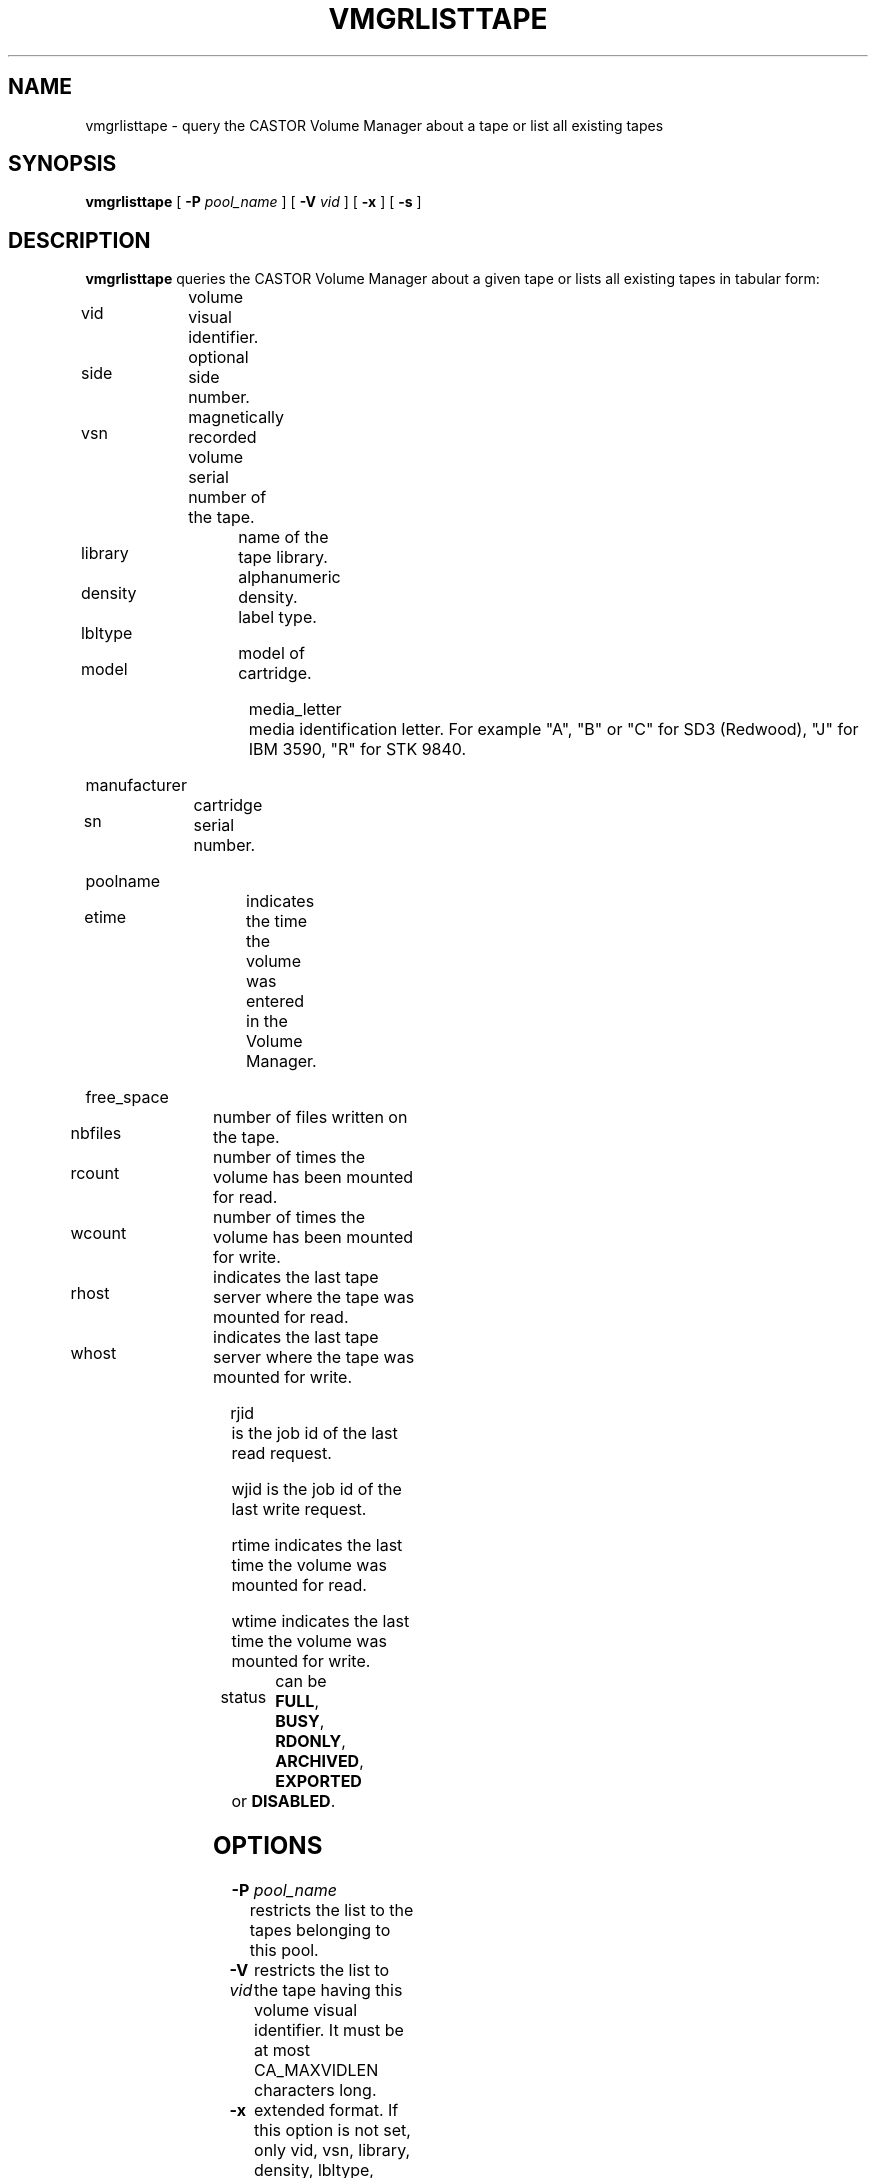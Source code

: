 .\" Copyright (C) 1999-2002 by CERN/IT/PDP/DM
.\" All rights reserved
.\"
.TH VMGRLISTTAPE "1castor" "$Date: 2008/02/28 14:21:09 $" CASTOR "vmgr Administrator Commands"
.SH NAME
vmgrlisttape \- query the CASTOR Volume Manager about a tape or list all existing tapes
.SH SYNOPSIS
.B vmgrlisttape
[
.BI -P " pool_name"
] [
.BI -V " vid"
] [
.B -x
] [
.B -s
]
.SH DESCRIPTION
.B vmgrlisttape
queries the CASTOR Volume Manager about a given tape or lists all existing tapes
in tabular form:
.HP 1.2i
vid		volume visual identifier.
.HP
side		optional side number.
.HP
vsn		magnetically recorded volume serial number of the tape.
.HP
library		name of the tape library.
.HP
density		alphanumeric density.
.HP
lbltype		label type.
.HP
model		model of cartridge.
.HP
media_letter	media identification letter. For example
"A", "B" or "C" for SD3 (Redwood), "J" for IBM 3590, "R" for STK 9840.
.HP
manufacturer
.HP
sn		cartridge serial number.
.HP
poolname
.HP
etime		indicates the time the volume was entered in the Volume Manager.
.HP
free_space
.HP
nbfiles		number of files written on the tape.
.HP
rcount		number of times the volume has been mounted for read.
.HP
wcount		number of times the volume has been mounted for write.
.HP
rhost		indicates the last tape server where the tape was mounted for read.
.HP
whost		indicates the last tape server where the tape was mounted for write.
.HP
rjid		is the job id of the last read request.
.HP
wjid		is the job id of the last write request.
.HP
rtime		indicates the last time the volume was mounted for read.
.HP
wtime		indicates the last time the volume was mounted for write.
.HP
status		can be
.BR FULL ,
.BR BUSY ,
.BR RDONLY ,
.BR ARCHIVED ,
.B EXPORTED
or
.BR DISABLED .
.SH OPTIONS
.TP
.BI \-P " pool_name"
restricts the list to the tapes belonging to this pool.
.TP
.BI \-V " vid"
restricts the list to the tape having this volume visual identifier.
It must be at most CA_MAXVIDLEN characters long.
.TP
.B \-x
extended format.
If this option is not set, only vid, vsn, library, density, lbltype, poolname,
free_space, last access (read or write) and status are given.
.TP
.B \-s
display the output in a simplified format more suited to parsing by scripts.
.SH EXAMPLES
.nf
.ft CW
vmgrlisttape -V RT0001
RT0001   RT0001 STK_ACS3 20GC     al  default          20.00GB 00000000

vmgrlisttape -V RT0003 -x
RT0003   RT0003 STK_ACS3 20GC     al  9840   R  STK          123456789 \\
         default         20010101  17.14GB    237     4     1 tpsrv001 \\
         tpsrv002        25453      39123 20010130 20001211 DISABLED
.ft
.fi
.SH EXIT STATUS
This program returns 0 if the operation was successful or >0 if the operation
failed.
.SH SEE ALSO
.BR Castor_limits(4) ,
.BR vmgr_entertape(3) ,
.BR vmgrentertape(1) ,
.BR vmgr_listtape(3) ,
.BR vmgr_querytape(3) ,
.BR nslisttape(1) ,
.BR nslistsegs(1)
.SH AUTHOR
\fBCASTOR\fP Team <castor.support@cern.ch>
